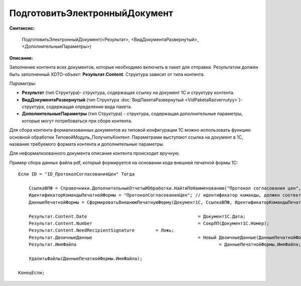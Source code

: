 
ПодготовитьЭлектронныйДокумент
==============================

**Синтаксис:**

    ПодготовитьЭлектронныйДокумент(<Результат>, <ВидДокументаРазвернутый>, <ДополнительныеПараметры>)

**Описание:**

Заполнение контента всех документов, которые необходимо включить в пакет для отправки. Результатом должен быть заполненный XDTO-объект: **Результат.Content**. Структура зависит от типа контента.

*Параметры:*

* **Результат** (тип Структура)- структура, содержащая ссылку на документ 1С и структуру контента.
* **ВидДокументаРазвернутый** (тип Структура :doc:`ВидПакетаРазвернутый <VidPaketaRazvernutyy>`)- структура, содержащая определение вида пакета.
* **ДополнительныеПараметры** (тип Структура) - структура, содержащая дополнительные параметры, которые могут потребоваться при сборе контента.

Для сбора контента формализованных документов из типовой конфигурации 1С можно использовать функцию основной обработки ТиповойМодуль_ПолучитьКонтент.
Параметрами выступают ссылка на документ в 1С, название требуемого формата контента и дополнительные параметры.

Для неформализованного документа описание контента происходит вручную.

Пример сбора данных файла pdf, который формируется на основании кода внешней печатной формы 1С:

::

    Если ID = "ID_ПротоколСогласованияЦен" Тогда

        CcылкаВПФ = Справочники.ДополнительныеОтчетыИОбработки.НайтиПоНаименованию("Протокол согласования цен", Истина);
        ИдентификаторКомандыПечатнойФормы = "ПротоколСогласованияЦен"; // идентификатор команды, должен соответствовать внешней ПФ
        ДанныеПечатнойФормы = СформироватьВнешнююПечатнуюФорму(Документ1С, CcылкаВПФ, ИдентификаторКомандыПечатнойФормы);

        Результат.Content.Date						= Документ1С.Дата;
        Результат.Content.Number					= СокрЛП(Документ1С.Номер);
        Результат.Content.NeedRecipientSignature	= Ложь;
        Результат.ДвоичныеДанные					= Новый ДвоичныеДанные(ДанныеПечатнойФормы.ИмяВременногоФайла);
        Результат.ИмяФайла							= ДанныеПечатнойФормы.ИмяФайла;

        УдалитьФайлы(ДанныеПечатнойФормы.ИмяФайла);

    КонецЕсли;
